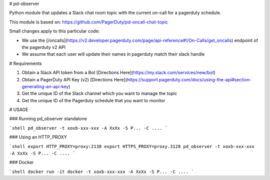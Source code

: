 # pd-observer

Python module that updates a Slack chat room topic with the current on-call for a pagerduty schedule.

This module is based on: https://github.com/PagerDuty/pd-oncall-chat-topic

Small changes apply to this particular code:

* We use the [/oncalls](https://v2.developer.pagerduty.com/page/api-reference#!/On-Calls/get_oncalls) endpoint of the pagerduty v2 API
* We assume that each user will update their names in pagerduty match their slack handle

# Requirements

1. Obtain a Slack API token from a Bot [Directions Here](https://my.slack.com/services/new/bot)
2. Obtain a PagerDuty API Key (v2) [Directions Here](https://support.pagerduty.com/docs/using-the-api#section-generating-an-api-key)
3. Get the unique ID of the Slack channel which you want to manage the topic
4. Get the unique ID of the Pagerduty schedule that you want to monitor

# USAGE

### Running pd_observer standalone

```shell
pd_observer -t xoxb-xxx-xxx -A XxXx -S P... -C ....
```

### Using an HTTP_PROXY

```shell
export HTTP_PROXY=proxy:2138
export HTTPS_PROXY=proxy.3128
pd_observer -t xoxb-xxx-xxx -A XxXx -S P... -C ....
```

### Docker

```shell
docker run -it docker -t xoxb-xxx-xxx -A XxXx -S P... -C ....
```
